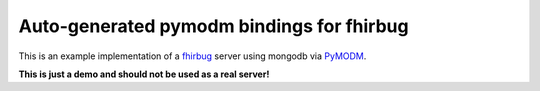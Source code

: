 Auto-generated pymodm bindings for fhirbug
-------------------------------------------

This is an example implementation of a fhirbug_ server using mongodb via PyMODM_.

**This is just a demo and should not be used as a real server!**


.. _PyMODM: https://github.com/mongodb/pymodm
.. _fhirbug: https://github.com/zensoup/fhirbug
